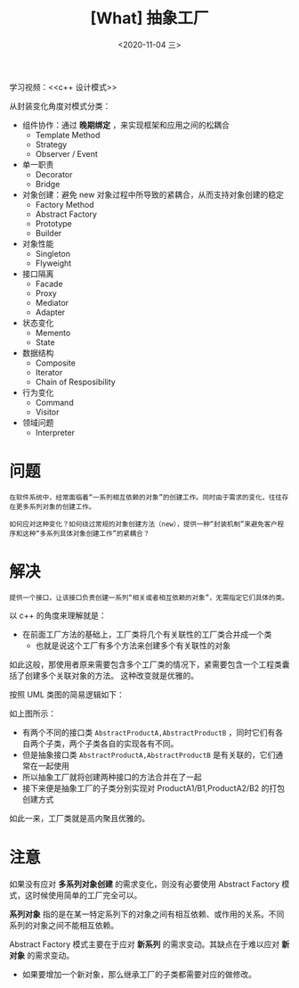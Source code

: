 #+TITLE: [What] 抽象工厂
#+DATE:<2020-11-04 三> 
#+TAGS: c++
#+LAYOUT: post 
#+CATEGORIES: language, c/c++, GoF
#+NAME: <abstractFactory.org>
#+OPTIONS: ^:nil
#+OPTIONS: ^:{}

学习视频：<<c++ 设计模式>>

从封装变化角度对模式分类：
- 组件协作：通过 *晚期绑定* ，来实现框架和应用之间的松耦合
  + Template Method
  + Strategy
  + Observer / Event
- 单一职责
  + Decorator
  + Bridge
- 对象创建：避免 new 对象过程中所导致的紧耦合，从而支持对象创建的稳定
  + Factory Method
  + Abstract Factory
  + Prototype
  + Builder
- 对象性能
  + Singleton
  + Flyweight
- 接口隔离
  + Facade
  + Proxy
  + Mediator
  + Adapter
- 状态变化
  + Memento
  + State
- 数据结构
  + Composite
  + Iterator
  + Chain of Resposibility
- 行为变化
  + Command
  + Visitor
- 领域问题
  + Interpreter

#+BEGIN_HTML
<!--more-->
#+END_HTML
* 问题
#+BEGIN_EXAMPLE
  在软件系统中，经常面临着“一系列相互依赖的对象”的创建工作。同时由于需求的变化，往往存在更多系列对象的创建工作。

  如何应对这种变化？如何绕过常规的对象创建方法（new），提供一种“封装机制”来避免客户程序和这种“多系列具体对象创建工作”的紧耦合？
#+END_EXAMPLE
* 解决
#+BEGIN_EXAMPLE
  提供一个接口，让该接口负责创建一系列“相关或者相互依赖的对象”，无需指定它们具体的类。
#+END_EXAMPLE

以 c++ 的角度来理解就是：
- 在前面工厂方法的基础上，工厂类将几个有关联性的工厂类合并成一个类
  + 也就是说这个工厂有多个方法来创建多个有关联性的对象

如此这般，那使用者原来需要包含多个工厂类的情况下，紧需要包含一个工程类囊括了创建多个关联对象的方法。
这种改变就是优雅的。

按照 UML 类图的简易逻辑如下：
[[./pic/abstractFactory.jpg]]

如上图所示：
- 有两个不同的接口类  =AbstractProductA,AbstractProductB= ，同时它们有各自两个子类，两个子类各自的实现各有不同。
- 但是抽象接口类 =AbstractProductA,AbstractProductB= 是有关联的，它们通常在一起使用
- 所以抽象工厂就将创建两种接口的方法合并在了一起
- 接下来便是抽象工厂的子类分别实现对 ProductA1/B1,ProductA2/B2 的打包创建方式

如此一来，工厂类就是高内聚且优雅的。
* 注意
如果没有应对 *多系列对象创建* 的需求变化，则没有必要使用 Abstract Factory 模式，这时候使用简单的工厂完全可以。

*系列对象* 指的是在某一特定系列下的对象之间有相互依赖、或作用的关系。不同系列的对象之间不能相互依赖。

Abstract Factory 模式主要在于应对 *新系列* 的需求变动。其缺点在于难以应对 *新对象* 的需求变动。
- 如果要增加一个新对象，那么继承工厂的子类都需要对应的做修改。
